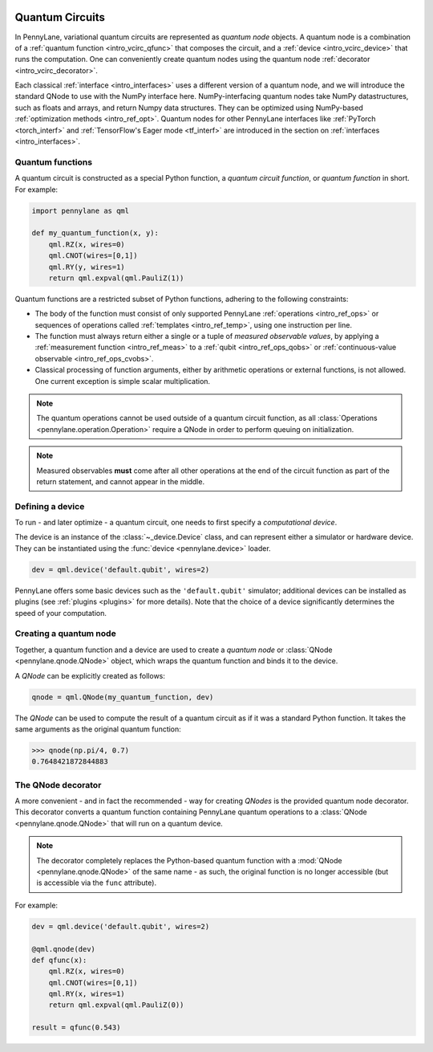  .. role:: html(raw)
   :format: html


.. _intro_vcircuits:

Quantum Circuits
================


.. image:: ../_static/qnode.png
    :align: right
    :width: 180px
    :target: javascript:void(0);


In PennyLane, variational quantum circuits are represented as *quantum node* objects. A quantum node
is a combination of a :ref:`quantum function <intro_vcirc_qfunc>` that composes the circuit,
and a :ref:`device <intro_vcirc_device>` that runs the computation. One can conveniently create quantum nodes using
the quantum node :ref:`decorator <intro_vcirc_decorator>`.

Each classical :ref:`interface <intro_interfaces>` uses a different version of a quantum node,
and we will introduce the standard QNode to use with the NumPy interface here.
NumPy-interfacing quantum nodes take NumPy datastructures,
such as floats and arrays, and return Numpy data structures.
They can be optimized using NumPy-based :ref:`optimization methods <intro_ref_opt>`.
Quantum nodes for other PennyLane interfaces like :ref:`PyTorch <torch_interf>` and
:ref:`TensorFlow's Eager mode <tf_interf>` are introduced in the section on :ref:`interfaces <intro_interfaces>`.


.. _intro_vcirc_qfunc:

Quantum functions
-----------------

A quantum circuit is constructed as a special Python function, a *quantum circuit function*, or *quantum function* in short.
For example:

.. code-block:: python

    import pennylane as qml

    def my_quantum_function(x, y):
        qml.RZ(x, wires=0)
        qml.CNOT(wires=[0,1])
        qml.RY(y, wires=1)
        return qml.expval(qml.PauliZ(1))


Quantum functions are a restricted subset of Python functions, adhering to the following
constraints:

* The body of the function must consist of only supported PennyLane
  :ref:`operations <intro_ref_ops>` or sequences of operations called :ref:`templates <intro_ref_temp>`,
  using one instruction per line.

* The function must always return either a single or a tuple of
  *measured observable values*, by applying a :ref:`measurement function <intro_ref_meas>`
  to a :ref:`qubit <intro_ref_ops_qobs>` or :ref:`continuous-value observable <intro_ref_ops_cvobs>`.

* Classical processing of function arguments, either by arithmetic operations
  or external functions, is not allowed. One current exception is simple scalar
  multiplication.

.. note::

    The quantum operations cannot be used outside of a quantum circuit function, as all
    :class:`Operations <pennylane.operation.Operation>` require a QNode in order to perform queuing on initialization.

.. note::

    Measured observables **must** come after all other operations at the end
    of the circuit function as part of the return statement, and cannot appear in the middle.


.. _intro_vcirc_device:

Defining a device
-----------------

To run - and later optimize - a quantum circuit, one needs to first specify a *computational device*.

The device is an instance of the :class:`~_device.Device`
class, and can represent either a simulator or hardware device. They can be
instantiated using the :func:`device <pennylane.device>` loader.

.. code-block:: python

    dev = qml.device('default.qubit', wires=2)

PennyLane offers some basic devices such as the ``'default.qubit'`` simulator; additional devices can be installed
as plugins (see :ref:`plugins <plugins>` for more details). Note that the choice of a device significantly
determines the speed of your computation.

.. _intro_vcirc_qnode:

Creating a quantum node
-----------------------

Together, a quantum function and a device are used to create a *quantum node* or
:class:`QNode <pennylane.qnode.QNode>` object, which wraps the quantum function and binds it to the device.

A `QNode` can be explicitly created as follows:

.. code-block:: python

    qnode = qml.QNode(my_quantum_function, dev)

The `QNode` can be used to compute the result of a quantum circuit as if it was a standard Python
function. It takes the same arguments as the original quantum function:

>>> qnode(np.pi/4, 0.7)
0.7648421872844883


.. _intro_vcirc_decorator:

The QNode decorator
-------------------

A more convenient - and in fact the recommended - way for creating `QNodes` is the provided
quantum node decorator. This decorator converts a quantum function containing PennyLane quantum
operations to a :class:`QNode <pennylane.qnode.QNode>` that will run on a quantum device.

.. note::
    The decorator completely replaces the Python-based quantum function with
    a :mod:`QNode <pennylane.qnode.QNode>` of the same name - as such, the original
    function is no longer accessible (but is accessible via the ``func`` attribute).

For example:

.. code-block:: python

    dev = qml.device('default.qubit', wires=2)

    @qml.qnode(dev)
    def qfunc(x):
        qml.RZ(x, wires=0)
        qml.CNOT(wires=[0,1])
        qml.RY(x, wires=1)
        return qml.expval(qml.PauliZ(0))

    result = qfunc(0.543)





